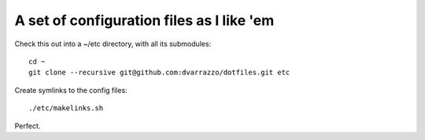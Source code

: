 A set of configuration files as I like 'em
==========================================

Check this out into a ~/etc directory, with all its submodules::

    cd ~
    git clone --recursive git@github.com:dvarrazzo/dotfiles.git etc

Create symlinks to the config files::

    ./etc/makelinks.sh

Perfect.
